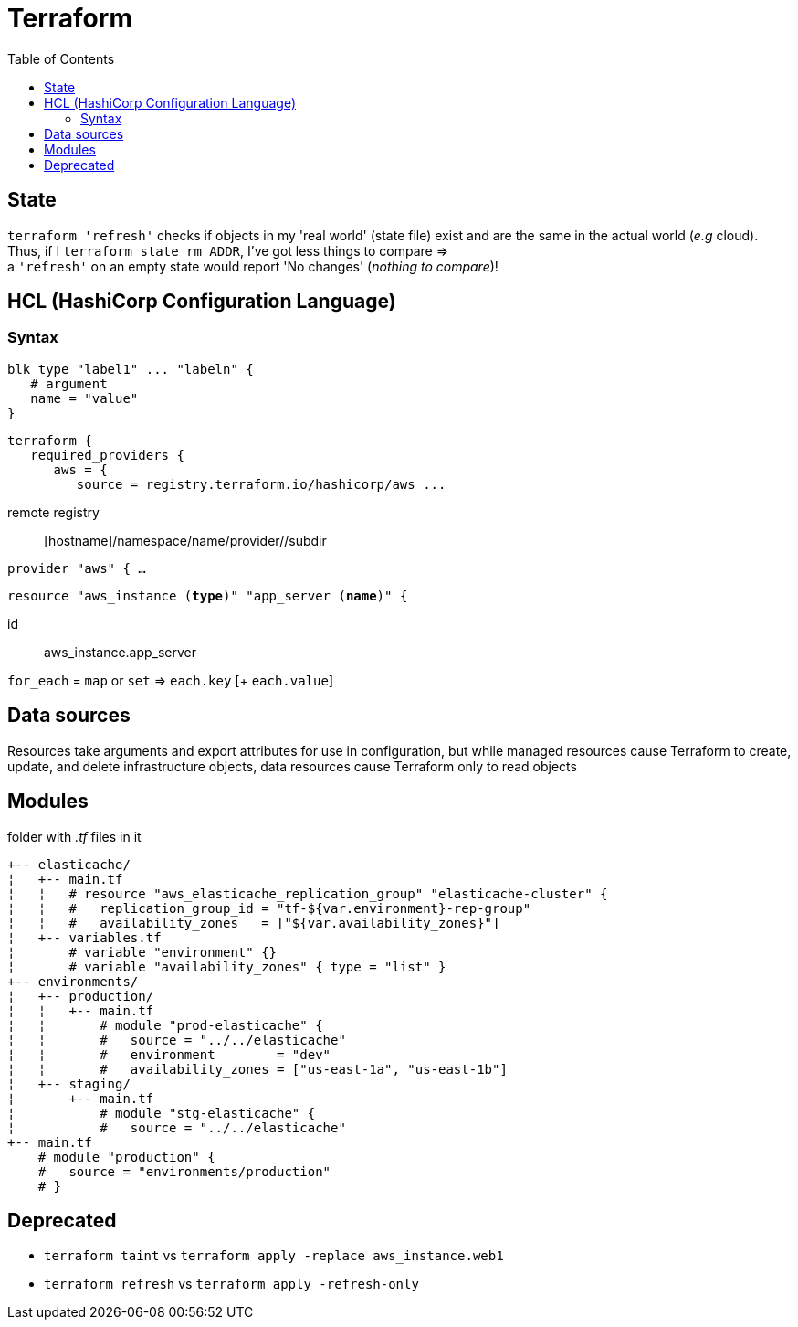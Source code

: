 :toc: left

= Terraform

== State

`terraform 'refresh'` checks if objects in my 'real world' (state file) exist and are the same in the actual world (_e.g_ cloud). +
Thus, if I `terraform state rm ADDR`, I've got less things to compare => +
a `'refresh'` on an empty state would report 'No changes' (_nothing to compare_)!

== HCL (HashiCorp Configuration Language)

=== Syntax

 blk_type "label1" ... "labeln" {
    # argument
    name = "value"
 }

 terraform {
    required_providers {
       aws = {
          source = registry.terraform.io/hashicorp/aws ...

remote registry:: [hostname]/namespace/name/provider//subdir

`provider "aws" { ...`

`resource "aws_instance (*type*)" "app_server (*name*)" {`

id:: aws_instance.app_server

`for_each` = `map` or `set` => `each.key` [+ `each.value`]

== Data sources

Resources take arguments and export attributes for use in configuration, but
while managed resources cause Terraform to create, update, and delete
infrastructure objects, data resources cause Terraform only to read objects

== Modules

folder with _.tf_ files in it

 +-- elasticache/
 ¦   +-- main.tf
 ¦   ¦   # resource "aws_elasticache_replication_group" "elasticache-cluster" {
 ¦   ¦   #   replication_group_id = "tf-${var.environment}-rep-group"
 ¦   ¦   #   availability_zones   = ["${var.availability_zones}"]
 ¦   +-- variables.tf
 ¦       # variable "environment" {}
 ¦       # variable "availability_zones" { type = "list" }
 +-- environments/
 ¦   +-- production/
 ¦   ¦   +-- main.tf
 ¦   ¦       # module "prod-elasticache" {
 ¦   ¦       #   source = "../../elasticache"
 ¦   ¦       #   environment        = "dev"
 ¦   ¦       #   availability_zones = ["us-east-1a", "us-east-1b"]
 ¦   +-- staging/
 ¦       +-- main.tf
 ¦           # module "stg-elasticache" {
 ¦           #   source = "../../elasticache"
 +-- main.tf
     # module "production" {
     #   source = "environments/production"
     # }

== Deprecated

* `terraform [.line-through]#taint#` vs `terraform apply -replace aws_instance.web1`
* `terraform [.line-through]#refresh#` vs `terraform apply -refresh-only`
